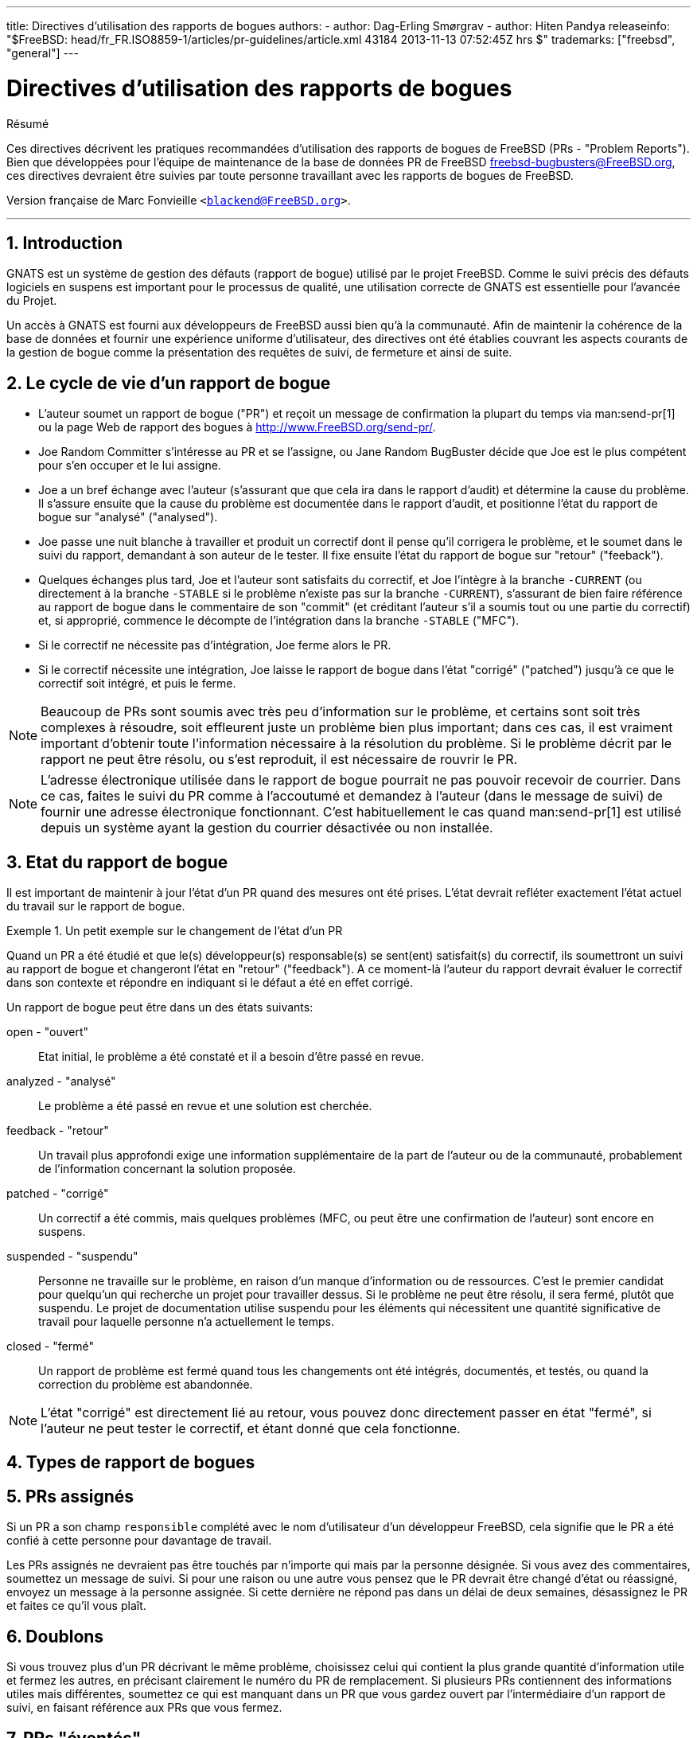 ---
title: Directives d'utilisation des rapports de bogues
authors:
  - author: Dag-Erling Smørgrav
  - author: Hiten Pandya
releaseinfo: "$FreeBSD: head/fr_FR.ISO8859-1/articles/pr-guidelines/article.xml 43184 2013-11-13 07:52:45Z hrs $" 
trademarks: ["freebsd", "general"]
---

= Directives d'utilisation des rapports de bogues
:doctype: article
:toc: macro
:toclevels: 1
:icons: font
:sectnums:
:sectnumlevels: 6
:source-highlighter: rouge
:experimental:
:toc-title: Table des matières
:part-signifier: Partie
:chapter-signifier: Chapitre
:appendix-caption: Annexe
:table-caption: Tableau
:example-caption: Exemple

[.abstract-title]
Résumé

Ces directives décrivent les pratiques recommandées d'utilisation des rapports de bogues de FreeBSD (PRs - "Problem Reports"). Bien que développées pour l'équipe de maintenance de la base de données PR de FreeBSD mailto:freebsd-bugbusters@FreeBSD.org[freebsd-bugbusters@FreeBSD.org], ces directives devraient être suivies par toute personne travaillant avec les rapports de bogues de FreeBSD.

Version française de Marc Fonvieille `<blackend@FreeBSD.org>`.

'''

toc::[]

== Introduction

GNATS est un système de gestion des défauts (rapport de bogue) utilisé par le projet FreeBSD. Comme le suivi précis des défauts logiciels en suspens est important pour le processus de qualité, une utilisation correcte de GNATS est essentielle pour l'avancée du Projet.

Un accès à GNATS est fourni aux développeurs de FreeBSD aussi bien qu'à la communauté. Afin de maintenir la cohérence de la base de données et fournir une expérience uniforme d'utilisateur, des directives ont été établies couvrant les aspects courants de la gestion de bogue comme la présentation des requêtes de suivi, de fermeture et ainsi de suite.

== Le cycle de vie d'un rapport de bogue

* L'auteur soumet un rapport de bogue ("PR") et reçoit un message de confirmation la plupart du temps via man:send-pr[1] ou la page Web de rapport des bogues à http://www.FreeBSD.org/send-pr/[http://www.FreeBSD.org/send-pr/].
* Joe Random Committer s'intéresse au PR et se l'assigne, ou Jane Random BugBuster décide que Joe est le plus compétent pour s'en occuper et le lui assigne.
* Joe a un bref échange avec l'auteur (s'assurant que que cela ira dans le rapport d'audit) et détermine la cause du problème. Il s'assure ensuite que la cause du problème est documentée dans le rapport d'audit, et positionne l'état du rapport de bogue sur "analysé" ("analysed").
* Joe passe une nuit blanche à travailler et produit un correctif dont il pense qu'il corrigera le problème, et le soumet dans le suivi du rapport, demandant à son auteur de le tester. Il fixe ensuite l'état du rapport de bogue sur "retour" ("feeback").
* Quelques échanges plus tard, Joe et l'auteur sont satisfaits du correctif, et Joe l'intègre à la branche `-CURRENT` (ou directement à la branche `-STABLE` si le problème n'existe pas sur la branche `-CURRENT`), s'assurant de bien faire référence au rapport de bogue dans le commentaire de son "commit" (et créditant l'auteur s'il a soumis tout ou une partie du correctif) et, si approprié, commence le décompte de l'intégration dans la branche `-STABLE` ("MFC").
* Si le correctif ne nécessite pas d'intégration, Joe ferme alors le PR.
* Si le correctif nécessite une intégration, Joe laisse le rapport de bogue dans l'état "corrigé" ("patched") jusqu'à ce que le correctif soit intégré, et puis le ferme.

[NOTE]
====
Beaucoup de PRs sont soumis avec très peu d'information sur le problème, et certains sont soit très complexes à résoudre, soit effleurent juste un problème bien plus important; dans ces cas, il est vraiment important d'obtenir toute l'information nécessaire à la résolution du problème. Si le problème décrit par le rapport ne peut être résolu, ou s'est reproduit, il est nécessaire de rouvrir le PR.
====

[NOTE]
====
L'adresse électronique utilisée dans le rapport de bogue pourrait ne pas pouvoir recevoir de courrier. Dans ce cas, faites le suivi du PR comme à l'accoutumé et demandez à l'auteur (dans le message de suivi) de fournir une adresse électronique fonctionnant. C'est habituellement le cas quand man:send-pr[1] est utilisé depuis un système ayant la gestion du courrier désactivée ou non installée.
====

== Etat du rapport de bogue

Il est important de maintenir à jour l'état d'un PR quand des mesures ont été prises. L'état devrait refléter exactement l'état actuel du travail sur le rapport de bogue.

.Un petit exemple sur le changement de l'état d'un PR
[example]
====

Quand un PR a été étudié et que le(s) développeur(s) responsable(s) se sent(ent) satisfait(s) du correctif, ils soumettront un suivi au rapport de bogue et changeront l'état en "retour" ("feedback"). A ce moment-là l'auteur du rapport devrait évaluer le correctif dans son contexte et répondre en indiquant si le défaut a été en effet corrigé.
====

Un rapport de bogue peut être dans un des états suivants:

[.glosslist]
open - "ouvert"::
  Etat initial, le problème a été constaté et il a besoin d'être passé en revue.

analyzed - "analysé"::
  Le problème a été passé en revue et une solution est cherchée.

feedback - "retour"::
  Un travail plus approfondi exige une information supplémentaire de la part de l'auteur ou de la communauté, probablement de l'information concernant la solution proposée.

patched - "corrigé"::
  Un correctif a été commis, mais quelques problèmes (MFC, ou peut être une confirmation de l'auteur) sont encore en suspens.

suspended - "suspendu"::
  Personne ne travaille sur le problème, en raison d'un manque d'information ou de ressources. C'est le premier candidat pour quelqu'un qui recherche un projet pour travailler dessus. Si le problème ne peut être résolu, il sera fermé, plutôt que suspendu. Le projet de documentation utilise suspendu pour les éléments qui nécessitent une quantité significative de travail pour laquelle personne n'a actuellement le temps.

closed - "fermé"::
  Un rapport de problème est fermé quand tous les changements ont été intégrés, documentés, et testés, ou quand la correction du problème est abandonnée.

[NOTE]
====
L'état "corrigé" est directement lié au retour, vous pouvez donc directement passer en état "fermé", si l'auteur ne peut tester le correctif, et étant donné que cela fonctionne.
====

== Types de rapport de bogues

== PRs assignés

Si un PR a son champ `responsible` complété avec le nom d'utilisateur d'un développeur FreeBSD, cela signifie que le PR a été confié à cette personne pour davantage de travail.

Les PRs assignés ne devraient pas être touchés par n'importe qui mais par la personne désignée. Si vous avez des commentaires, soumettez un message de suivi. Si pour une raison ou une autre vous pensez que le PR devrait être changé d'état ou réassigné, envoyez un message à la personne assignée. Si cette dernière ne répond pas dans un délai de deux semaines, désassignez le PR et faites ce qu'il vous plaît.

== Doublons

Si vous trouvez plus d'un PR décrivant le même problème, choisissez celui qui contient la plus grande quantité d'information utile et fermez les autres, en précisant clairement le numéro du PR de remplacement. Si plusieurs PRs contiennent des informations utiles mais différentes, soumettez ce qui est manquant dans un PR que vous gardez ouvert par l'intermédiaire d'un rapport de suivi, en faisant référence aux PRs que vous fermez.

== PRs "éventés"

Un PR est considéré comme "éventé" s'il n'a pas été modifié en plus de six mois. Appliquez la procédure suivante:

* Si le PR contient suffisamment de détails, essayez de reproduire le problème sur les branches `-CURRENT` et `-STABLE`. Si vous réussissez, soumettez un rapport de suivi détaillant vos résultats et trouvez quelqu'un à qui l'assigner. Placez l'état sur "analysé" si c'est approprié.
* Si le PR décrit un problème dont vous savez que c'est le résultat d'une erreur d'utilisation (configuration incorrecte ou autre), soumettez un rapport de suivi expliquant où s'est trompé l'auteur, ensuite fermez le PR avec comme raison "User error" (Erreur d'utilisation) ou "Configuration error" (Erreur de configuration).
* Si le PR décrit une erreur dont vous savez qu'elle a été corrigée dans les branches `-CURRENT` et `-STABLE`, fermez-le avec un message précisant quand cela a été corrigé dans chaque branche.
* Si le PR décrit une erreur dont vous savez qu'elle a été corrigée dans la branche `-CURRENT`, mais pas dans la branche `-STABLE`, essayez de voir si la personne qui l'a corrigé projette de faire l'intégration dans la branche `-STABLE`, ou essayez de trouver quelqu'un (peut-être vous-même?) pour le faire. Placez l'état sur "retour" et assignez-le à quiconque fera l'intégration.
* Dans tous les autres cas, demandez à l'auteur de confirmer si le problème existe toujours dans les nouvelles versions. Si l'auteur ne répond pas sous un mois, fermez le PR avec la mention "Feedback timeout" (Délai de retour expiré).
